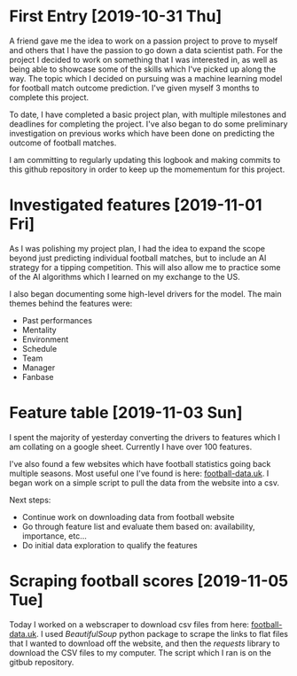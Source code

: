 * First Entry [2019-10-31 Thu]
A friend gave me the idea to work on a passion project to prove to myself and others that I have the passion to go down a data scientist path. For the project I decided to work on something that I was interested in, as well as being able to showcase some of the skills which I've picked up along the way. The topic which I decided on pursuing was a machine learning model for football match outcome prediction. I've given myself 3 months to complete this project.

To date, I have completed a basic project plan, with multiple milestones and deadlines for completing the project. I've also began to do some preliminary investigation on previous works which have been done on predicting the outcome of football matches.

I am committing to regularly updating this logbook and making commits to this github repository in order to keep up the momementum for this project.
* Investigated features [2019-11-01 Fri]
As I was polishing my project plan, I had the idea to expand the scope beyond just predicting individual football matches, but to include an AI strategy for a tipping competition. This will also allow me to practice some of the AI algorithms which I learned on my exchange to the US.

I also began documenting some high-level drivers for the model. The main themes behind the features were:
- Past performances
- Mentality
- Environment
- Schedule
- Team
- Manager
- Fanbase
* Feature table [2019-11-03 Sun]
I spent the majority of yesterday converting the drivers to features which I am collating on a google sheet. Currently I have over 100 features.

I've also found a few websites which have football statistics going back multiple seasons. Most useful one I've found is here: [[http://www.football-data.co.uk/][football-data.uk]]. I began work on a simple script to pull the data from the website into a csv.

Next steps:
- Continue work on downloading data from football website
- Go through feature list and evaluate them based on: availability, importance, etc...
- Do initial data exploration to qualify the features
* Scraping football scores [2019-11-05 Tue]
Today I worked on a webscraper to download csv files from here: [[http://www.football-data.co.uk/englandm.php][football-data.uk]]. I used /BeautifulSoup/ python package to scrape the links to flat files that I wanted to download off the website, and then the /requests/ library to download the CSV files to my computer. The script which I ran is on the gitbub repository.
